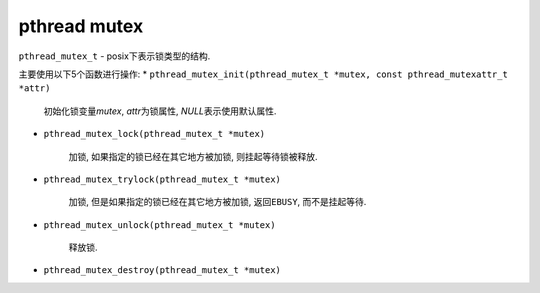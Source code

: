 *************
pthread mutex
*************

``pthread_mutex_t`` - posix下表示锁类型的结构.

主要使用以下5个函数进行操作:
* ``pthread_mutex_init(pthread_mutex_t *mutex, const pthread_mutexattr_t *attr)``

	初始化锁变量\ *mutex*\ , *attr*\ 为锁属性, *NULL*\ 表示使用默认属性.

* ``pthread_mutex_lock(pthread_mutex_t *mutex)``

	加锁, 如果指定的锁已经在其它地方被加锁, 则挂起等待锁被释放.

* ``pthread_mutex_trylock(pthread_mutex_t *mutex)``

	加锁, 但是如果指定的锁已经在其它地方被加锁, 返回\ ``EBUSY``\ , 而不是挂起等待.

* ``pthread_mutex_unlock(pthread_mutex_t *mutex)``

	释放锁.

* ``pthread_mutex_destroy(pthread_mutex_t *mutex)``